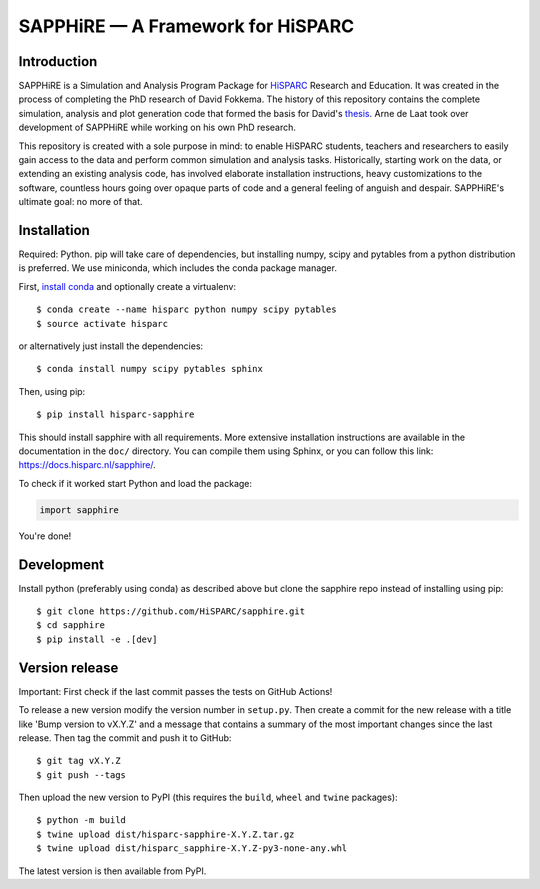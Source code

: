 SAPPHiRE — A Framework for HiSPARC
===================================

Introduction
------------

.. image:: https://img.shields.io/pypi/v/hisparc-sapphire
   :target: https://pypi.python.org/pypi/hisparc-sapphire/
.. image:: https://img.shields.io/badge/license-GPLv3-blue
   :target: https://github.com/HiSPARC/sapphire/blob/master/LICENSE
.. image:: https://img.shields.io/github/workflow/status/HiSPARC/sapphire/Run%20tests
   :target: https://github.com/HiSPARC/sapphire/actions

SAPPHiRE is a Simulation and Analysis Program Package for `HiSPARC
<http://www.hisparc.nl/>`_ Research and Education.  It was created in the
process of completing the PhD research of David Fokkema.  The history of this
repository contains the complete simulation, analysis and plot generation code
that formed the basis for David's `thesis
<https://www.nikhef.nl/pub/services/biblio/theses_pdf/thesis_D_Fokkema.pdf>`_.
Arne de Laat took over development of SAPPHiRE while working on his own PhD
research.

This repository is created with a sole purpose in mind: to enable HiSPARC
students, teachers and researchers to easily gain access to the data and
perform common simulation and analysis tasks.  Historically, starting work
on the data, or extending an existing analysis code, has involved
elaborate installation instructions, heavy customizations to the software,
countless hours going over opaque parts of code and a general feeling of
anguish and despair.  SAPPHiRE's ultimate goal: no more of that.


Installation
------------

Required: Python. pip will take care of dependencies, but installing
numpy, scipy and pytables from a python distribution is preferred. We use
miniconda, which includes the conda package manager.

First, `install conda <https://conda.pydata.org/docs/install/quick.html>`_
and optionally create a virtualenv::

    $ conda create --name hisparc python numpy scipy pytables
    $ source activate hisparc

or alternatively just install the dependencies::

    $ conda install numpy scipy pytables sphinx

Then, using pip::

    $ pip install hisparc-sapphire

This should install sapphire with all requirements. More extensive
installation instructions are available in the documentation in the
``doc/`` directory.  You can compile them using Sphinx, or you can
follow this link: https://docs.hisparc.nl/sapphire/.

To check if it worked start Python and load the package:

.. code-block:: python

    import sapphire

You're done!


Development
-----------

Install python (preferably using conda) as described above but clone
the sapphire repo instead of installing using pip::

    $ git clone https://github.com/HiSPARC/sapphire.git
    $ cd sapphire
    $ pip install -e .[dev]


Version release
---------------

Important: First check if the last commit passes the tests on GitHub Actions!

To release a new version modify the version number in ``setup.py``. Then
create a commit for the new release with a title like 'Bump version to vX.Y.Z'
and a message that contains a summary of the most important changes since the
last release. Then tag the commit and push it to GitHub::

   $ git tag vX.Y.Z
   $ git push --tags

Then upload the new version to PyPI (this requires the ``build``, ``wheel`` and ``twine``
packages)::

   $ python -m build
   $ twine upload dist/hisparc-sapphire-X.Y.Z.tar.gz
   $ twine upload dist/hisparc_sapphire-X.Y.Z-py3-none-any.whl

The latest version is then available from PyPI.
